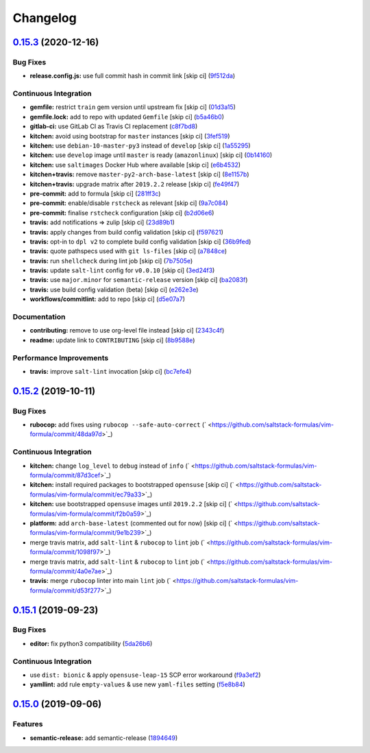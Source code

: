 
Changelog
=========

`0.15.3 <https://github.com/saltstack-formulas/vim-formula/compare/v0.15.2...v0.15.3>`_ (2020-12-16)
--------------------------------------------------------------------------------------------------------

Bug Fixes
^^^^^^^^^


* **release.config.js:** use full commit hash in commit link [skip ci] (\ `9f512da <https://github.com/saltstack-formulas/vim-formula/commit/9f512dadd08767afe69d04ede87e0b028e1ef810>`_\ )

Continuous Integration
^^^^^^^^^^^^^^^^^^^^^^


* **gemfile:** restrict ``train`` gem version until upstream fix [skip ci] (\ `01d3a15 <https://github.com/saltstack-formulas/vim-formula/commit/01d3a15d36a9f662a04e6982d33ea11bea373e8f>`_\ )
* **gemfile.lock:** add to repo with updated ``Gemfile`` [skip ci] (\ `b5a46b0 <https://github.com/saltstack-formulas/vim-formula/commit/b5a46b03138fd7ac64be6428883a892a7a931a52>`_\ )
* **gitlab-ci:** use GitLab CI as Travis CI replacement (\ `c8f7bd8 <https://github.com/saltstack-formulas/vim-formula/commit/c8f7bd8d4afaaba9214158c966ef4696054b7471>`_\ )
* **kitchen:** avoid using bootstrap for ``master`` instances [skip ci] (\ `3fef519 <https://github.com/saltstack-formulas/vim-formula/commit/3fef519fc127c4b099d80b2a1c9f207938de3803>`_\ )
* **kitchen:** use ``debian-10-master-py3`` instead of ``develop`` [skip ci] (\ `1a55295 <https://github.com/saltstack-formulas/vim-formula/commit/1a5529539c6a112d7587908ea485b43d2ae3c1a5>`_\ )
* **kitchen:** use ``develop`` image until ``master`` is ready (\ ``amazonlinux``\ ) [skip ci] (\ `0b14160 <https://github.com/saltstack-formulas/vim-formula/commit/0b14160ba190016b0acfa92283ac3d9816cd7132>`_\ )
* **kitchen:** use ``saltimages`` Docker Hub where available [skip ci] (\ `e6b4532 <https://github.com/saltstack-formulas/vim-formula/commit/e6b45323f001cc7c21351663e5d120ebafcd19d2>`_\ )
* **kitchen+travis:** remove ``master-py2-arch-base-latest`` [skip ci] (\ `8e1157b <https://github.com/saltstack-formulas/vim-formula/commit/8e1157b49d521c0eaa1fd26c7a5ec84b65d7da99>`_\ )
* **kitchen+travis:** upgrade matrix after ``2019.2.2`` release [skip ci] (\ `fe49f47 <https://github.com/saltstack-formulas/vim-formula/commit/fe49f47f576e5f83b48a5c29a89961d59d65d3ea>`_\ )
* **pre-commit:** add to formula [skip ci] (\ `281ff3c <https://github.com/saltstack-formulas/vim-formula/commit/281ff3c6930c4a29ff3c9fa5fdd2aebbdbf86d73>`_\ )
* **pre-commit:** enable/disable ``rstcheck`` as relevant [skip ci] (\ `9a7c084 <https://github.com/saltstack-formulas/vim-formula/commit/9a7c08450b9dcddcc0d198fa78bde8b01c5469e0>`_\ )
* **pre-commit:** finalise ``rstcheck`` configuration [skip ci] (\ `b2d06e6 <https://github.com/saltstack-formulas/vim-formula/commit/b2d06e66fc85882d44d3d18fd3f953317e4833e0>`_\ )
* **travis:** add notifications => zulip [skip ci] (\ `23d89b1 <https://github.com/saltstack-formulas/vim-formula/commit/23d89b1c86c41913941316b948f459d3b05863b4>`_\ )
* **travis:** apply changes from build config validation [skip ci] (\ `f597621 <https://github.com/saltstack-formulas/vim-formula/commit/f597621713cc173ac9c17bf532e116ecd7c5d3cc>`_\ )
* **travis:** opt-in to ``dpl v2`` to complete build config validation [skip ci] (\ `36b9fed <https://github.com/saltstack-formulas/vim-formula/commit/36b9feda7c756c66c5304c3b0eafc1db8dfaa8c2>`_\ )
* **travis:** quote pathspecs used with ``git ls-files`` [skip ci] (\ `a7848ce <https://github.com/saltstack-formulas/vim-formula/commit/a7848ce00106d8ab1672fe5aa55c0090e1bf5d3f>`_\ )
* **travis:** run ``shellcheck`` during lint job [skip ci] (\ `7b7505e <https://github.com/saltstack-formulas/vim-formula/commit/7b7505e86c420bd1a96186c546cfdc5c4542e7bf>`_\ )
* **travis:** update ``salt-lint`` config for ``v0.0.10`` [skip ci] (\ `3ed24f3 <https://github.com/saltstack-formulas/vim-formula/commit/3ed24f3dad0897bd37b8bf29c1f3c01d32a57a55>`_\ )
* **travis:** use ``major.minor`` for ``semantic-release`` version [skip ci] (\ `ba2083f <https://github.com/saltstack-formulas/vim-formula/commit/ba2083f74786bf617db263ca4c68938920184d2a>`_\ )
* **travis:** use build config validation (beta) [skip ci] (\ `e262e3e <https://github.com/saltstack-formulas/vim-formula/commit/e262e3e7c849d424be3d0c23bde598bf8691151c>`_\ )
* **workflows/commitlint:** add to repo [skip ci] (\ `d5e07a7 <https://github.com/saltstack-formulas/vim-formula/commit/d5e07a762270a645704710bfde563e470802742e>`_\ )

Documentation
^^^^^^^^^^^^^


* **contributing:** remove to use org-level file instead [skip ci] (\ `2343c4f <https://github.com/saltstack-formulas/vim-formula/commit/2343c4fba4a26b23841cf546f25b54caf4b766d8>`_\ )
* **readme:** update link to ``CONTRIBUTING`` [skip ci] (\ `8b9588e <https://github.com/saltstack-formulas/vim-formula/commit/8b9588e6b9bb99cb42d3eda9b8fe200791feade6>`_\ )

Performance Improvements
^^^^^^^^^^^^^^^^^^^^^^^^


* **travis:** improve ``salt-lint`` invocation [skip ci] (\ `bc7efe4 <https://github.com/saltstack-formulas/vim-formula/commit/bc7efe46262a8b7e053f65e042f26ad18850632d>`_\ )

`0.15.2 <https://github.com/saltstack-formulas/vim-formula/compare/v0.15.1...v0.15.2>`_ (2019-10-11)
--------------------------------------------------------------------------------------------------------

Bug Fixes
^^^^^^^^^


* **rubocop:** add fixes using ``rubocop --safe-auto-correct`` (\ ` <https://github.com/saltstack-formulas/vim-formula/commit/48da97d>`_\ )

Continuous Integration
^^^^^^^^^^^^^^^^^^^^^^


* **kitchen:** change ``log_level`` to ``debug`` instead of ``info`` (\ ` <https://github.com/saltstack-formulas/vim-formula/commit/87d3cef>`_\ )
* **kitchen:** install required packages to bootstrapped ``opensuse`` [skip ci] (\ ` <https://github.com/saltstack-formulas/vim-formula/commit/ec79a33>`_\ )
* **kitchen:** use bootstrapped ``opensuse`` images until ``2019.2.2`` [skip ci] (\ ` <https://github.com/saltstack-formulas/vim-formula/commit/f2b0a59>`_\ )
* **platform:** add ``arch-base-latest`` (commented out for now) [skip ci] (\ ` <https://github.com/saltstack-formulas/vim-formula/commit/9e1b239>`_\ )
* merge travis matrix, add ``salt-lint`` & ``rubocop`` to ``lint`` job (\ ` <https://github.com/saltstack-formulas/vim-formula/commit/1098f97>`_\ )
* merge travis matrix, add ``salt-lint`` & ``rubocop`` to ``lint`` job (\ ` <https://github.com/saltstack-formulas/vim-formula/commit/4a0e7ae>`_\ )
* **travis:** merge ``rubocop`` linter into main ``lint`` job (\ ` <https://github.com/saltstack-formulas/vim-formula/commit/d53f277>`_\ )

`0.15.1 <https://github.com/saltstack-formulas/vim-formula/compare/v0.15.0...v0.15.1>`_ (2019-09-23)
--------------------------------------------------------------------------------------------------------

Bug Fixes
^^^^^^^^^


* **editor:** fix python3 compatibility (\ `5da26b6 <https://github.com/saltstack-formulas/vim-formula/commit/5da26b6>`_\ )

Continuous Integration
^^^^^^^^^^^^^^^^^^^^^^


* use ``dist: bionic`` & apply ``opensuse-leap-15`` SCP error workaround (\ `f9a3ef2 <https://github.com/saltstack-formulas/vim-formula/commit/f9a3ef2>`_\ )
* **yamllint:** add rule ``empty-values`` & use new ``yaml-files`` setting (\ `f5e8b84 <https://github.com/saltstack-formulas/vim-formula/commit/f5e8b84>`_\ )

`0.15.0 <https://github.com/saltstack-formulas/vim-formula/compare/v0.14.2...v0.15.0>`_ (2019-09-06)
--------------------------------------------------------------------------------------------------------

Features
^^^^^^^^


* **semantic-release:** add semantic-release (\ `1894649 <https://github.com/saltstack-formulas/vim-formula/commit/1894649>`_\ )
